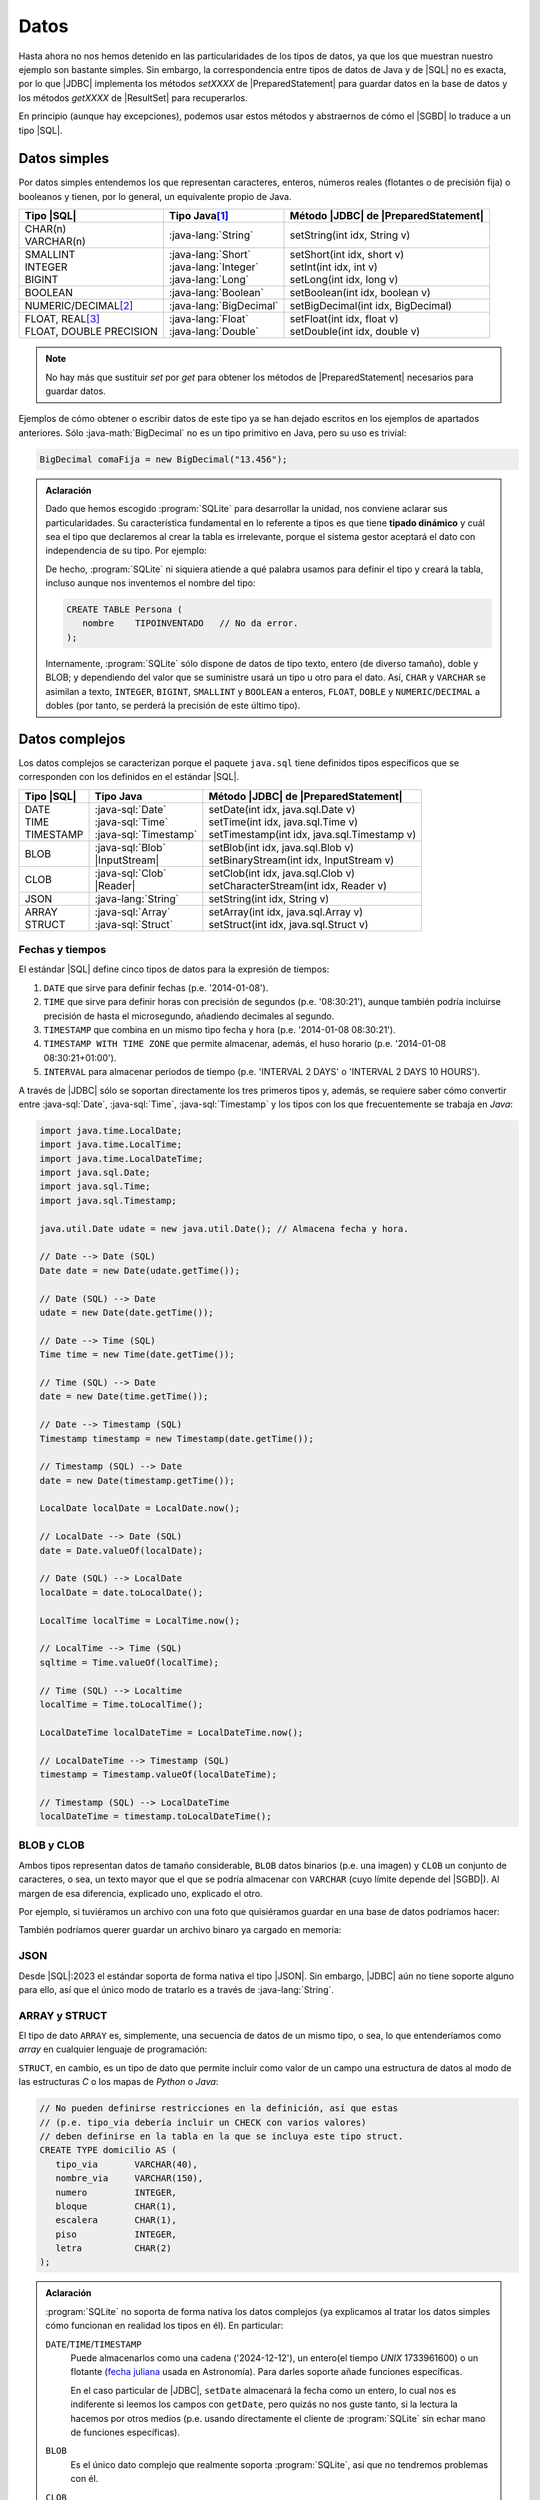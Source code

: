 .. _conn-data:

Datos
=====
Hasta ahora no nos hemos detenido en las particularidades de los tipos de datos,
ya que los que muestran nuestro ejemplo son bastante simples. Sin embargo, la
correspondencia entre tipos de datos de Java y de |SQL| no es exacta, por lo que
|JDBC| implementa los métodos `setXXXX` de |PreparedStatement| para guardar
datos en la base de datos y los métodos `getXXXX` de |ResultSet| para
recuperarlos.

En principio (aunque hay excepciones), podemos usar estos métodos y abstraernos
de cómo el |SGBD| lo traduce a un tipo |SQL|.

.. _conn-data-simple:

Datos simples
-------------
Por datos simples entendemos los que representan caracteres, enteros, números
reales (flotantes o de precisión fija) o booleanos y tienen, por lo general, un
equivalente propio de Java.

.. table::
   :class: tipos-sql

   +---------------------------+-------------------------+--------------------------------------+
   | Tipo |SQL|                | Tipo Java\ [#]_         | Método |JDBC| de |PreparedStatement| |
   +===========================+=========================+======================================+
   | | CHAR(n)                 | :java-lang:`String`     | setString(int idx, String v)         |
   | | VARCHAR(n)              |                         |                                      |
   +---------------------------+-------------------------+--------------------------------------+
   | | SMALLINT                | | :java-lang:`Short`    | | setShort(int idx, short v)         |
   | | INTEGER                 | | :java-lang:`Integer`  | | setInt(int idx, int v)             |
   | | BIGINT                  | | :java-lang:`Long`     | | setLong(int idx, long v)           |
   +---------------------------+-------------------------+--------------------------------------+
   | BOOLEAN                   | :java-lang:`Boolean`    | | setBoolean(int idx, boolean v)     |
   +---------------------------+-------------------------+--------------------------------------+
   | NUMERIC/DECIMAL\ [#]_     | :java-lang:`BigDecimal` | | setBigDecimal(int idx, BigDecimal) |
   +---------------------------+-------------------------+--------------------------------------+
   | | FLOAT, REAL\ [#]_       | | :java-lang:`Float`    | | setFloat(int idx, float v)         |
   | | FLOAT, DOUBLE PRECISION | | :java-lang:`Double`   | | setDouble(int idx, double v)       |
   +---------------------------+-------------------------+--------------------------------------+

.. note:: No hay más que sustituir `set` por `get` para obtener los métodos de
   |PreparedStatement| necesarios para guardar datos.

Ejemplos de cómo obtener o escribir datos de este tipo ya se han dejado
escritos en los ejemplos de apartados anteriores. Sólo :java-math:`BigDecimal`
no es un tipo primitivo en Java, pero su uso es trivial:

.. code-block:: java

   BigDecimal comaFija = new BigDecimal("13.456");

.. admonition:: Aclaración

   Dado que hemos escogido :program:`SQLite` para desarrollar la unidad, nos
   conviene aclarar sus particularidades. Su característica fundamental en lo
   referente a tipos es que tiene **tipado dinámico** y cuál sea el tipo que
   declaremos al crear la tabla es irrelevante, porque el sistema gestor
   aceptará el dato con independencia de su tipo. Por ejemplo:

   .. code-block:: sql
      :emphasize-lines: 7

      CREATE TABLE Persona (
         nombre    VARCHAR(255);
      );

      INSERT INTO Persona VALUES
         ("Manolo"),   // Consecuente con la definición: no da problemas.
         (4356);       // Inconsecuente, pero da igual: el dato se almacena como entero.

   De hecho, :program:`SQLite` ni siquiera atiende a qué palabra usamos para
   definir el tipo y creará la tabla, incluso aunque nos inventemos el nombre del
   tipo:

   .. code-block:: sql

      CREATE TABLE Persona (
         nombre    TIPOINVENTADO   // No da error.
      );

   Internamente, :program:`SQLite` sólo dispone de datos de tipo texto, entero (de
   diverso tamaño), doble y BLOB; y dependiendo del valor que se suministre usará
   un tipo u otro para el dato. Así, ``CHAR`` y ``VARCHAR`` se asimilan a texto,
   ``INTEGER``, ``BIGINT``, ``SMALLINT`` y ``BOOLEAN`` a enteros, ``FLOAT``,
   ``DOBLE`` y ``NUMERIC``/``DECIMAL`` a dobles (por tanto, se perderá la precisión
   de este último tipo).

.. _conn-data-complex:

Datos complejos
---------------
Los datos complejos se caracterizan porque el paquete ``java.sql`` tiene
definidos tipos específicos que se corresponden con los definidos en el estándar
|SQL|.

.. table::
   :class: tipos-sql

   +-----------------+--------------------------+-----------------------------------------------+
   | Tipo |SQL|      | Tipo Java                | Método |JDBC| de |PreparedStatement|          |
   +=================+==========================+===============================================+
   | | DATE          | | :java-sql:`Date`       | | setDate(int idx, java.sql.Date v)           |
   | | TIME          | | :java-sql:`Time`       | | setTime(int idx, java.sql.Time v)           |
   | | TIMESTAMP     | | :java-sql:`Timestamp`  | | setTimestamp(int idx, java.sql.Timestamp v) |
   +-----------------+--------------------------+-----------------------------------------------+
   | BLOB            | | :java-sql:`Blob`       | | setBlob(int idx, java.sql.Blob v)           |
   |                 | | |InputStream|          | | setBinaryStream(int idx, InputStream v)     |
   +-----------------+--------------------------+-----------------------------------------------+
   | CLOB            | | :java-sql:`Clob`       | | setClob(int idx, java.sql.Clob v)           |
   |                 | | |Reader|               | | setCharacterStream(int idx, Reader v)       |
   +-----------------+--------------------------+-----------------------------------------------+
   | JSON            | :java-lang:`String`      | setString(int idx, String v)                  |
   +-----------------+--------------------------+-----------------------------------------------+
   | | ARRAY         | | :java-sql:`Array`      | | setArray(int idx, java.sql.Array v)         |
   | | STRUCT        | | :java-sql:`Struct`     | | setStruct(int idx, java.sql.Struct v)       |
   +-----------------+--------------------------+-----------------------------------------------+

.. _conn-date:

Fechas y tiempos
''''''''''''''''
El estándar |SQL| define cinco tipos de datos para la expresión de tiempos:

1. ``DATE`` que sirve para definir fechas (p.e. \'2014-01-08\').
#. ``TIME`` que sirve para definir horas con precisión de segundos (p.e.
   \'08:30:21\'), aunque también podría incluirse precisión de hasta el
   microsegundo, añadiendo decimales al segundo.
#. ``TIMESTAMP`` que combina en un mismo tipo fecha y hora (p.e. \'2014-01-08
   08:30:21\').
#. ``TIMESTAMP WITH TIME ZONE`` que permite almacenar, además, el huso horario
   (p.e. \'2014-01-08 08:30:21+01:00\').
#. ``INTERVAL`` para almacenar periodos de tiempo (p.e. \'INTERVAL 2 DAYS\' o
   \'INTERVAL 2 DAYS 10 HOURS\').

A través de |JDBC| sólo se soportan directamente los tres primeros tipos y,
además, se requiere saber cómo convertir entre :java-sql:`Date`,
:java-sql:`Time`, :java-sql:`Timestamp` y los tipos con los que frecuentemente
se trabaja en *Java*:

.. code-block:: java

   import java.time.LocalDate;
   import java.time.LocalTime;
   import java.time.LocalDateTime;
   import java.sql.Date;
   import java.sql.Time;
   import java.sql.Timestamp;

   java.util.Date udate = new java.util.Date(); // Almacena fecha y hora.

   // Date --> Date (SQL)
   Date date = new Date(udate.getTime());

   // Date (SQL) --> Date
   udate = new Date(date.getTime());

   // Date --> Time (SQL)
   Time time = new Time(date.getTime());

   // Time (SQL) --> Date
   date = new Date(time.getTime());

   // Date --> Timestamp (SQL)
   Timestamp timestamp = new Timestamp(date.getTime());

   // Timestamp (SQL) --> Date
   date = new Date(timestamp.getTime());

   LocalDate localDate = LocalDate.now();

   // LocalDate --> Date (SQL)
   date = Date.valueOf(localDate);

   // Date (SQL) --> LocalDate
   localDate = date.toLocalDate();

   LocalTime localTime = LocalTime.now();

   // LocalTime --> Time (SQL)
   sqltime = Time.valueOf(localTime);

   // Time (SQL) --> Localtime
   localTime = Time.toLocalTime();

   LocalDateTime localDateTime = LocalDateTime.now();

   // LocalDateTime --> Timestamp (SQL)
   timestamp = Timestamp.valueOf(localDateTime);

   // Timestamp (SQL) --> LocalDateTime
   localDateTime = timestamp.toLocalDateTime();

BLOB y CLOB
'''''''''''
Ambos tipos representan datos de tamaño considerable, ``BLOB`` datos binarios
(p.e. una imagen) y ``CLOB`` un conjunto de caracteres, o sea, un texto mayor
que el que se podría almacenar con ``VARCHAR`` (cuyo límite depende del
|SGBD|). Al margen de esa diferencia, explicado uno, explicado el otro.

Por ejemplo, si tuviéramos un archivo con una foto que quisiéramos guardar en
una base de datos podríamos hacer:

.. code-block:: java
   :emphasize-lines: 7, 8, 10

   try (
      Connection conn = DriverManager.getConnection(dbUrl);
   ) {
      try(
         PreparedStatement pstmt = conn.preparedStatement("INSERT INTO Persona (nombre, avatar) VALUES (?, ?)")
      ) {
         Path archivo = Path.of("ruta", "al", "archivo", "jpg");
         try(InputStream st = Files.newInputStream(archivo)) {
            pstmt.setString(1, "Manolito");
            pstmt.setBinaryStream(2, st);
            pstmt.executeUpdate();
         }
      }
   }

También podríamos querer guardar un archivo binaro ya cargado en memoria:

.. code-block:: java
   :emphasize-lines: 1-3,12

   byte[] archivo = new byte[] {10, 20, 5, 50, 12, 221, 13}
   Blob blob = conn.createBlob();
   blob.setBytes(1, archivo); // Agregamos la secuencia de bytes al principio del Blob.

   try (
      Connection conn = DriverManager.getConnection(dbUrl);
   ) {
      try(
         PreparedStatement pstmt = conn.preparedStatement("INSERT INTO Persona (nombre, avatar) VALUES (?, ?)")
      ) {
         pstmt.setString(1, "Manolito");
         pstmt.setBlob(2, blob);
         pstmt.executeUpdate();
      }
      finally {
         blob.free();  // Vaciamos el blob para liberar la memoria.
      }
   }

JSON
''''
Desde |SQL|\ :2023 el estándar soporta de forma nativa el tipo |JSON|. Sin
embargo, |JDBC| aún no tiene soporte alguno para ello, así que el único modo de
tratarlo es a través de :java-lang:`String`.

ARRAY y STRUCT
''''''''''''''
El tipo de dato ``ARRAY`` es, simplemente, una secuencia de datos de un mismo
tipo, o sea, lo que entenderíamos como *array* en cualquier lenguaje de
programación:

.. code-block:: sql
   :emphasize-lines: 6

   CREATE TABLE Trabaja (
      profesor        INTEGER,
      claustro        INTEGER,
      departamento    INTEGER,
      -- Para poder asignar varios casilleros a un mismo profesor
      casillero       INTEGER ARRAY   NOT NULL,

      /* Restricciones */
   );

``STRUCT``, en cambio, es un tipo de dato que permite incluir
como valor de un campo una estructura de datos al modo de las estructuras *C* o
los mapas de *Python* o *Java*:

.. code-block:: sql

   // No pueden definirse restricciones en la definición, así que estas
   // (p.e. tipo_via debería incluir un CHECK con varios valores)
   // deben definirse en la tabla en la que se incluya este tipo struct.
   CREATE TYPE domicilio AS (
      tipo_via       VARCHAR(40),
      nombre_via     VARCHAR(150),
      numero         INTEGER,
      bloque         CHAR(1),
      escalera       CHAR(1),
      piso           INTEGER,
      letra          CHAR(2)
   );

.. admonition:: Aclaración

   :program:`SQLite` no soporta de forma nativa los datos complejos (ya explicamos
   al tratar los datos simples cómo funcionan en realidad los tipos en él). En
   particular:

   ``DATE``\ /\ ``TIME``\ /\ ``TIMESTAMP``
      Puede almacenarlos como una cadena ('2024-12-12'), un entero(el tiempo *UNIX*
      1733961600) o un flotante (`fecha juliana
      <https://es.wikipedia.org/wiki/Fecha_juliana>`_ usada en Astronomía). Para
      darles soporte añade funciones específicas.

      En el caso particular de |JDBC|, ``setDate`` almacenará la fecha como un
      entero, lo cual nos es indiferente si leemos los campos con ``getDate``, pero
      quizás no nos guste tanto, si la lectura la hacemos por otros medios (p.e.
      usando directamente el cliente de :program:`SQLite` sin echar mano de funciones
      específicas).
      
   ``BLOB``
      Es el único dato complejo que realmente soporta :program:`SQLite`, así que no
      tendremos problemas con él.

   ``CLOB``
      :program:`SQLite` no le da un tratamiento especial y se trata como cualquier
      otra cadena, ya que internamente :program:`SQLite` sólo tiene un tipo para
      datos que son cadenas. Sin embargo, ``setClob`` **no está implementado** para
      él, por lo que tendremos que usar ``setString``.

   ``JSON``
      No tiene soporte nativo sino a través de funciones específicas. En cualquier
      caso, |JDBC| tampoco lo tiene con lo que tendrá que usarse ``setString``
      igual que para el resto de |SGBD|.

   ``ARRAY``\ /\ ``STRUCT``
      No tienen soporte en :program:`SQLite` y, además, los métodos ``setArray`` y
      ``setStruct`` no están implementados para el *driver*.

.. rubric:: Notas al pie

.. [#] Se han referido clases, pero también equivalen a tipos primitivos (``short`` en vez de :java-lang:`Short`).
.. [#] Ambos tipos representan número reales de coma fija y necesitan que
   se les proporcionen dos parámetros: la :dfn:`precisión` (el número total de cifras)
   y la :dfn:`escala` (el número de cifras decimales). Por ejemplo,
   ``NUMERIC(10, 2)`` es un número de 10 cifras, dos de las cuales son
   decimales.
.. [#] En |SQL|, ``FLOAT`` representa un número en coma flotante de simple o de
   doble precisión (*32* o *64* bits), a diferencia de lo que suele ocurrir en
   los lenguajes de programación en que la palabra suele reservarse para la
   simple precisión, mientras que ``DOUBLE`` significa la doble precisión. El
   tipo exige que se incluya como argumento el número de bits que se usarán para
   :ref:`la mantisa <linux:som-coma-flotante>`, por lo que ``FLOAT(23)`` indica
   que se usan 23 *bits*. Dependiendo del valor de este argumento el |SGBD|
   escoge la precisión:

   .. table::

      =========== =========================== ===============
       Precisión   Bits para mantisa            Ejemplo
      =========== =========================== ===============
       Simple       :math:`1 \leq n \leq 24`   ``FLOAT(20)``
       Double       :math:`25 \leq n \leq 53`  ``FLOAT(50)``
      =========== =========================== ===============

   Por su parte, ``REAL`` es un alias para ``FLOAT(24)`` y ``DOUBLE PRECISION``,
   para ``FLOAT(53)``.

.. |SQL| replace:: :abbr:`SQL (Structured Query Language)`
.. |JDBC| replace:: :abbr:`JDBC (Java DataBase Connectivity)`
.. |SGBD| replace:: :abbr:`SGBD (Sistema Gestor de Bases de Datos)`
.. |PreparedStatement| replace:: :java-sql:`PreparedStatement <PreparedStatement>`
.. |ResultSet| replace:: :java-sql:`ResultSet <ResultSet>`
.. |InputStream| replace:: :java-io:`InputStream <InputStream>`
.. |Reader| replace:: :java-io:`Reader <Reader>`
.. |JSON| replace:: :abbr:`JSON (JavaScript Object Notation)`
